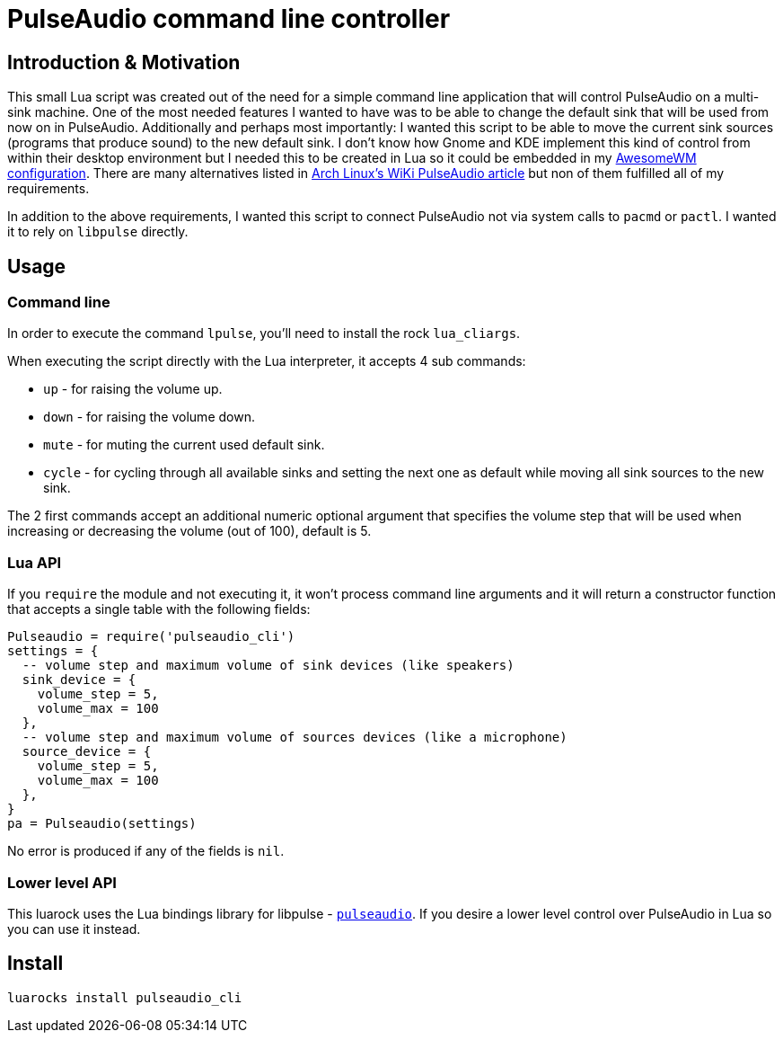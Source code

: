 = PulseAudio command line controller

== Introduction & Motivation

This small Lua script was created out of the need for a simple command
line application that will control PulseAudio on a multi-sink machine.
One of the most needed features I wanted to have was to be able to
change the default sink that will be used from now on in PulseAudio.
Additionally and perhaps most importantly: I wanted this script to be
able to move the current sink sources (programs that produce sound) to
the new default sink. I don’t know how Gnome and KDE implement this kind
of control from within their desktop environment but I needed this to be
created in Lua so it could be embedded in my
https://github.com/doronbehar/.config_awesome[AwesomeWM configuration].
There are many alternatives listed in
https://wiki.archlinux.org/index.php/PulseAudio#Console[Arch Linux’s
WiKi PulseAudio article] but non of them fulfilled all of my
requirements.

In addition to the above requirements, I wanted this script to connect
PulseAudio not via system calls to `pacmd` or `pactl`. I wanted it to
rely on `libpulse` directly.

== Usage

=== Command line

In order to execute the command `lpulse`, you’ll need to install the
rock `lua_cliargs`.

When executing the script directly with the Lua interpreter, it accepts
4 sub commands:

* `up` - for raising the volume up.
* `down` - for raising the volume down.
* `mute` - for muting the current used default sink.
* `cycle` - for cycling through all available sinks and setting the next
one as default while moving all sink sources to the new sink.

The 2 first commands accept an additional numeric optional argument that
specifies the volume step that will be used when increasing or
decreasing the volume (out of 100), default is 5.

=== Lua API

If you `require` the module and not executing it, it won’t process
command line arguments and it will return a constructor function that
accepts a single table with the following fields:

[source,lua]
----
Pulseaudio = require('pulseaudio_cli')
settings = {
  -- volume step and maximum volume of sink devices (like speakers)
  sink_device = {
    volume_step = 5,
    volume_max = 100
  },
  -- volume step and maximum volume of sources devices (like a microphone)
  source_device = {
    volume_step = 5,
    volume_max = 100
  },
}
pa = Pulseaudio(settings)
----

No error is produced if any of the fields is `nil`.

=== Lower level API

This luarock uses the Lua bindings library for libpulse -
https://github.com/liaonau/lua-pulseaudio[`pulseaudio`]. If you desire a
lower level control over PulseAudio in Lua so you can use it instead.

== Install

....
luarocks install pulseaudio_cli
....
